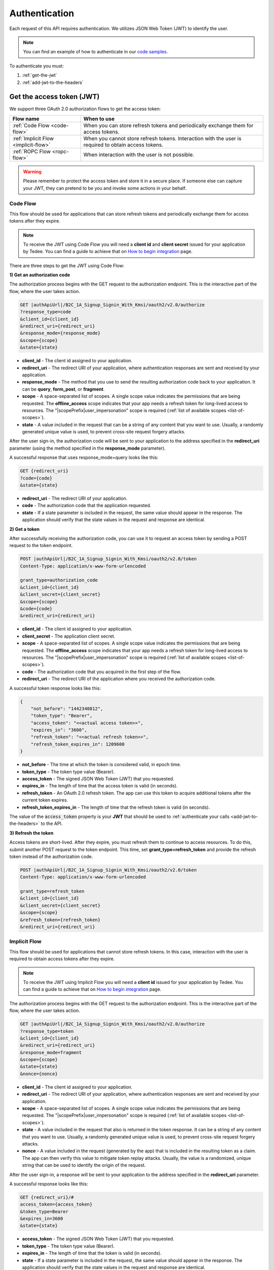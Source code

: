 Authentication
**************

Each request of this API requires authentication. We utilizes JSON Web Token (JWT) to identify the user.

.. note::

    You can find an example of how to authenticate in our `code samples <https://github.com/tedee-com/tedee-api-doc/blob/master/samples/cs/Tedee.Api.CodeSamples/Actions/S01AuthenticateUsingJWT.cs>`_.

To authenticate you must:

#. :ref:`get-the-jwt`
#. :ref:`add-jwt-to-the-headers`



.. _get-the-jwt:

Get the access token (JWT)
==========================

We support three OAuth 2.0 authorization flows to get the access token:

+--------------------------------------+-------------------------------------------------------------------------------------------------------------+
| **Flow name**                        | **When to use**                                                                                             |
+--------------------------------------+-------------------------------------------------------------------------------------------------------------+
| :ref:`Code Flow <code-flow>`         | When you can store refresh tokens and periodically exchange them for access tokens.                         |
+--------------------------------------+-------------------------------------------------------------------------------------------------------------+
| :ref:`Implicit Flow <implicit-flow>` | When you cannot store refresh tokens. Interaction with the user is required to obtain access tokens.        |
+--------------------------------------+-------------------------------------------------------------------------------------------------------------+
| :ref:`ROPC Flow <ropc-flow>`         | When interaction with the user is not possible.                                                             |
+--------------------------------------+-------------------------------------------------------------------------------------------------------------+

.. warning::

    Please remember to protect the access token and store it in a secure place.
    If someone else can capture your JWT, they can pretend to be you and invoke some actions in your behalf.



.. _code-flow:

Code Flow
---------

This flow should be used for applications that can store refresh tokens and periodically exchange them for access tokens after they expire. 

.. note::
    To receive the JWT using Code Flow you will need a **client id** and **client secret** issued for your application by Tedee.
    You can find a guide to achieve that on `How to begin integration <howtos/begin-integration.html#get-client-id>`_ page.

There are three steps to get the JWT using Code Flow:

**1) Get an authorization code**

The authorization process begins with the GET request to the authorization endpoint. This is the interactive part of the flow, where the user takes action.

.. code-block:: sh

    GET |authApiUrl|/B2C_1A_Signup_Signin_With_Kmsi/oauth2/v2.0/authorize
    ?response_type=code
    &client_id={client_id}
    &redirect_uri={redirect_uri}
    &response_mode={response_mode}
    &scope={scope}
    &state={state}

* **client_id** - The client id assigned to your application.
* **redirect_uri** - The redirect URI of your application, where authentication responses are sent and received by your application.
* **response_mode** - The method that you use to send the resulting authorization code back to your application. It can be **query**, **form_post**, or **fragment**.
* **scope** - A space-separated list of scopes. A single scope value indicates the permissions that are being requested. The **offline_access** scope indicates that your app needs a refresh token for long-lived access to resources. The "|scopePrefix|user_impersonation" scope is required (:ref:`list of available scopes <list-of-scopes>`).
* **state** - A value included in the request that can be a string of any content that you want to use. Usually, a randomly generated unique value is used, to prevent cross-site request forgery attacks.

After the user sign-in, the authorization code will be sent to your application to the address specified in the **redirect_uri** parameter (using the method specified in the **response_mode** parameter).

A successful response that uses response_mode=query looks like this:

.. code-block:: sh

    GET {redirect_uri}
    ?code={code}
    &state={state}

* **redirect_uri** - The redirect URI of your application.
* **code** - The authorization code that the application requested.
* **state** - If a state parameter is included in the request, the same value should appear in the response. The application should verify that the state values in the request and response are identical.

**2) Get a token**

After successfully receiving the authorization code, you can use it to request an access token by sending a POST request to the token endpoint.

.. code-block:: sh

    POST |authApiUrl|/B2C_1A_Signup_Signin_With_Kmsi/oauth2/v2.0/token
    Content-Type: application/x-www-form-urlencoded

    grant_type=authorization_code
    &client_id={client_id}
    &client_secret={client_secret}
    &scope={scope}
    &code={code}
    &redirect_uri={redirect_uri}

* **client_id** - The client id assigned to your application.
* **client_secret** - The application client secret.
* **scope** - A space-separated list of scopes. A single scope value indicates the permissions that are being requested. The **offline_access** scope indicates that your app needs a refresh token for long-lived access to resources. The "|scopePrefix|user_impersonation" scope is required (:ref:`list of available scopes <list-of-scopes>`).
* **code** - The authorization code that you acquired in the first step of the flow.
* **redirect_uri** - The redirect URI of the application where you received the authorization code.

A successful token response looks like this:

.. code-block:: json

    {
        "not_before": "1442340812",
        "token_type": "Bearer",
        "access_token": "<<actual access token>>",
        "expires_in": "3600",
        "refresh_token": "<<actual refresh token>>",
        "refresh_token_expires_in": 1209600
    }

* **not_before** - The time at which the token is considered valid, in epoch time.
* **token_type** - The token type value (Bearer).
* **access_token** - The signed JSON Web Token (JWT) that you requested.
* **expires_in** - The length of time that the access token is valid (in seconds).
* **refresh_token** - An OAuth 2.0 refresh token. The app can use this token to acquire additional tokens after the current token expires.
* **refresh_token_expires_in** - The length of time that the refresh token is valid (in seconds).

The value of the :code:`access_token` property is your **JWT** that should be used to :ref:`authenticate your calls <add-jwt-to-the-headers>` to the API.

**3) Refresh the token**

Access tokens are short-lived. After they expire, you must refresh them to continue to access resources. To do this, submit another POST request to the token endpoint. This time, set **grant_type=refresh_token** and provide the refresh token instead of the authorization code.

.. code-block:: sh

    POST |authApiUrl|/B2C_1A_Signup_Signin_With_Kmsi/oauth2/v2.0/token
    Content-Type: application/x-www-form-urlencoded

    grant_type=refresh_token
    &client_id={client_id}
    &client_secret={client_secret}
    &scope={scope}
    &refresh_token={refresh_token}
    &redirect_uri={redirect_uri}



.. _implicit-flow:

Implicit Flow
-------------

This flow should be used for applications that cannot store refresh tokens. In this case, interaction with the user is required to obtain access tokens after they expire.

.. note::
    To receive the JWT using Implicit Flow you will need a **client id** issued for your application by Tedee.
    You can find a guide to achieve that on `How to begin integration <howtos/begin-integration.html#get-client-id>`_ page.

The authorization process begins with the GET request to the authorization endpoint. This is the interactive part of the flow, where the user takes action.

.. code-block:: sh

    GET |authApiUrl|/B2C_1A_Signup_Signin_With_Kmsi/oauth2/v2.0/authorize
    ?response_type=token
    &client_id={client_id}
    &redirect_uri={redirect_uri}
    &response_mode=fragment
    &scope={scope}
    &state={state}
    &nonce={nonce}

* **client_id** - The client id assigned to your application.
* **redirect_uri** - The redirect URI of your application, where authentication responses are sent and received by your application.
* **scope** - A space-separated list of scopes. A single scope value indicates the permissions that are being requested. The "|scopePrefix|user_impersonation" scope is required (:ref:`list of available scopes <list-of-scopes>`).
* **state** - A value included in the request that also is returned in the token response. It can be a string of any content that you want to use. Usually, a randomly generated unique value is used, to prevent cross-site request forgery attacks.
* **nonce** - A value included in the request (generated by the app) that is included in the resulting token as a claim. The app can then verify this value to mitigate token replay attacks. Usually, the value is a randomized, unique string that can be used to identify the origin of the request.

After the user sign-in, a response will be sent to your application to the address specified in the **redirect_uri** parameter.

A successful response looks like this:

.. code-block:: sh

    GET {redirect_uri}/#
    access_token={access_token}
    &token_type=Bearer
    &expires_in=3600
    &state={state}

* **access_token** - The signed JSON Web Token (JWT) that you requested.
* **token_type** - The token type value (Bearer).
* **expires_in** - The length of time that the token is valid (in seconds).
* **state** - If a state parameter is included in the request, the same value should appear in the response. The application should verify that the state values in the request and response are identical.

The value of the :code:`access_token` property is your **JWT** that should be used to :ref:`authenticate your calls <add-jwt-to-the-headers>` to the API.
Implicit Flow does not issue refresh tokens. Interaction with the user is required to obtain a new access token after the current one has expired.



.. _ropc-flow:

ROPC Flow
----------------------------------------------------

This flow should be used when interaction with the user is not possible.
To receive the JWT without user interaction, you must send following POST request.

.. code-block:: sh

    POST |authApiUrl|/B2C_1_SignIn_Ropc/oauth2/v2.0/token
    Content-Type: application/x-www-form-urlencoded

    grant_type=password
    &client_id=|clientId|
    &scope=openid |clientId|
    &response_type=token
    &username={username}
    &password={password}

* **username** - user name/email
* **password** - user password

.. code-block:: sh
    :caption: curl

    curl -d "grant_type=password&username=[username]&password=[password]$&scope=openid |clientId|&client_id=|clientId|&response_type=token" -H "Content-Type: application/x-www-form-urlencoded" -X POST |authApiUrl|/B2C_1_SignIn_Ropc/oauth2/v2.0/token

.. code-block:: csharp
    :caption: C#

    public async Task<string> GetAccessToken()
    {
        using (var client = new HttpClient())
        {
            var parameters = new Dictionary<string, string>
            {
                { "grant_type", "password" },
                { "username", "<<user_name>>" },
                { "password", "<<password>>" },
                { "scope", "openid |clientId|" },
                { "client_id", "|clientId|" },
                { "response_type", "token" }
            };

            var authApiUrl = "|authApiUrl|/B2C_1_SignIn_Ropc/oauth2/v2.0/token";

            // FormUrlEncodedContent adds "application/x-www-form-urlencoded" Content-Type by default
            using (var content = new FormUrlEncodedContent(parameters))
            {
                var response = await client.PostAsync(authApiUrl, content);
                var result = await response.Content.ReadAsAsync<AccessTokenResponse>();

                return result.AccessToken;
            }
        }
    }

    public class AccessTokenResponse
    {
        [JsonProperty("access_token")]
        public string AccessToken { get; set; }
        [JsonProperty("token_type")]
        public string TokenType { get; set; }
        [JsonProperty("expires_in")]
        public int ExpiresIn { get; set; }
    }


If all the values are correct you should get response like below:

.. code-block:: json

    {
        "access_token": "<<actual access token>>",
        "token_type": "Bearer",
        "expires_in": "10800"
    }

The value of the :code:`access_token` property is your **JWT** that should be used to :ref:`authenticate your calls <add-jwt-to-the-headers>` to the API.
The :code:`expires_in` property describes for how long the token will be valid (in seconds).



.. _add-jwt-to-the-headers:

Attach JWT to the request
=========================

Now, since we have our :ref:`JWT <get-the-jwt>`, we can use it to authenticate our calls.
To achieve that, we just have to add an ``Authorization`` header containing our access token. This header value should look like ``Bearer <<access_token>>``, where **<<access_token>>** is our JWT. 

Let's see it on the below examples where we want to get information about all our devices:

.. code-block:: sh
    :caption: curl

    curl -H "Authorization: Bearer <<access_token>>" |apiUrl|/api/v1.12/my/device

.. code-block:: csharp
    :caption: C#

    public async Task GetAllDevices()
    {
        var jwt = "<<access_token>>";
        using (var client = new HttpClient())
        {
            client.DefaultRequestHeaders.Authorization = new AuthenticationHeaderValue("Bearer", jwt);

            var response = await client.GetAsync("|apiUrl|/api/v1.12/my/device");
            var devices = await response.Content.ReadAsStringAsync();

            Console.WriteLine("My devices: " + devices);
        }
    }



JWT token details
=================

`JSON Web Token (JWT) <https://jwt.io/introduction/>`_ is open standard of securely transmitting information between parties. Anyone who has access to the token is able to decode it and read the information.

Claims
------

The JWT contains useful information which you can use and the table below describe the most important one:

+------------------+--------------------------------------------------------------------------------+
| **Claim name**   | **Description**                                                                |
+------------------+--------------------------------------------------------------------------------+
| exp              | Presents the expiration time on and after which the JWT will not be processed. |
+------------------+--------------------------------------------------------------------------------+
| email            | Contains user's email address provided during registration process.            |
+------------------+--------------------------------------------------------------------------------+
| name             | Contains user's name provided during registration process.                     |
+------------------+--------------------------------------------------------------------------------+
| oid              | User's unique identifier assigned during registration process.                 |
+------------------+--------------------------------------------------------------------------------+

You can read more about claims `here <https://tools.ietf.org/html/rfc7519#section-4.1>`_.

Expiration date
---------------

Tedee API tokens are valid for 4 hours since the creation time.

Debugger
--------

`https://jwt.io <https://jwt.io>`_ provides a very usefull online tool to work with JWT tokens. You can use it to decode and read data included in JWT. To do that go to `JWT debugger <https://jwt.io/#debugger-io>`_
and fill in the **Encoded** input field with your token.

.. image:: images/jwt_debugger.png
    :align: center
    :alt: JWT Debugger

You should see the decoded data right away on the right side of the screen

.. image:: images/jwt_decoded.png
    :align: center
    :alt: JWT decoded data
    :width: 500



.. _list-of-scopes:

Scopes
======

Scopes define the set of permissions that the application requests.
Below is a list of available scopes that can be requested during the authorization process (a single scope value indicates the permissions that are being requested):

* |scopePrefix|user_impersonation - Access tedee api on behalf of the signed-in user
* |scopePrefix|Account.Read - View user account
* |scopePrefix|Account.ReadWrite - View and edit user account
* |scopePrefix|Device.Read - View devices
* |scopePrefix|Device.ReadWrite - View and edit devices
* |scopePrefix|DeviceShare.Read - View device shares
* |scopePrefix|DeviceShare.ReadWrite - View and edit device shares
* |scopePrefix|DeviceActivity.Read - View activity logs
* |scopePrefix|Bridge.Operate - Operate bridges
* |scopePrefix|Lock.Operate - Operate locks
